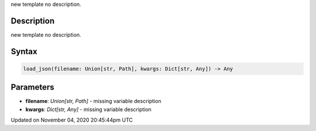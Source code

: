 .. title: load_json()
.. slug: sketch_load_json
.. date: 2020-11-04 20:45:44 UTC+00:00
.. tags:
.. category:
.. link:
.. description: py5 load_json() documentation
.. type: text

new template no description.

Description
===========

new template no description.

Syntax
======

.. code:: python

    load_json(filename: Union[str, Path], kwargs: Dict[str, Any]) -> Any

Parameters
==========

* **filename**: `Union[str, Path]` - missing variable description
* **kwargs**: `Dict[str, Any]` - missing variable description


Updated on November 04, 2020 20:45:44pm UTC

